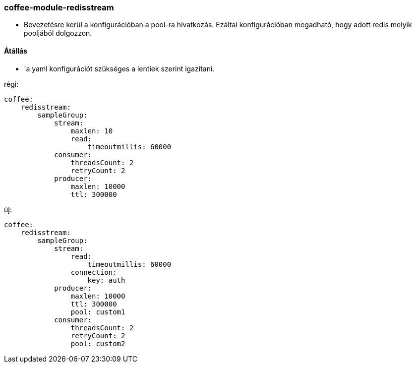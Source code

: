 === coffee-module-redisstream

* Bevezetésre kerül a konfigurációban a pool-ra hivatkozás. Ezáltal konfigurációban megadható, hogy
adott redis melyik pooljából dolgozzon.

==== Átállás
* `a yaml konfigurációt szükséges a lentiek szerint igazítani.

régi:
```
coffee:
    redisstream:
        sampleGroup:
            stream:
                maxlen: 10
                read:
                    timeoutmillis: 60000
            consumer:
                threadsCount: 2
                retryCount: 2
            producer:
                maxlen: 10000
                ttl: 300000

```
új:
```
coffee:
    redisstream:
        sampleGroup:
            stream:
                read:
                    timeoutmillis: 60000
                connection:
                    key: auth
            producer:
                maxlen: 10000
                ttl: 300000
                pool: custom1
            consumer:
                threadsCount: 2
                retryCount: 2
                pool: custom2

```